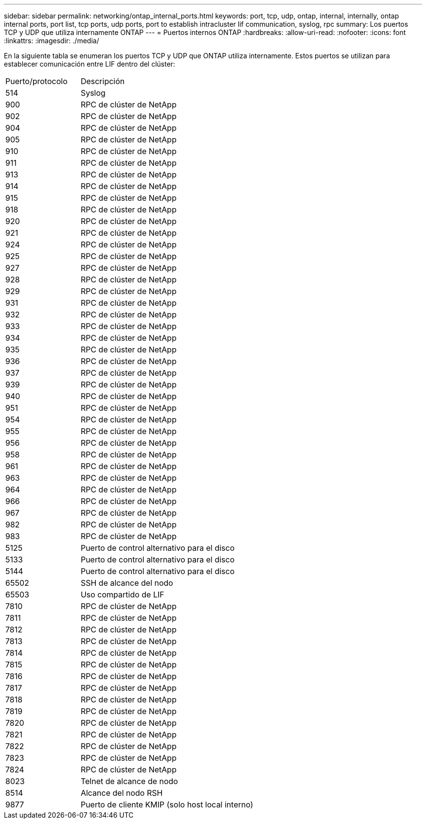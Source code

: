 ---
sidebar: sidebar 
permalink: networking/ontap_internal_ports.html 
keywords: port, tcp, udp, ontap, internal, internally, ontap internal ports, port list, tcp ports, udp ports, port to establish intracluster lif communication, syslog, rpc 
summary: Los puertos TCP y UDP que utiliza internamente ONTAP 
---
= Puertos internos ONTAP
:hardbreaks:
:allow-uri-read: 
:nofooter: 
:icons: font
:linkattrs: 
:imagesdir: ./media/


[role="lead"]
En la siguiente tabla se enumeran los puertos TCP y UDP que ONTAP utiliza internamente. Estos puertos se utilizan para establecer comunicación entre LIF dentro del clúster:

[cols="30,70"]
|===


| Puerto/protocolo | Descripción 


| 514 | Syslog 


| 900 | RPC de clúster de NetApp 


| 902 | RPC de clúster de NetApp 


| 904 | RPC de clúster de NetApp 


| 905 | RPC de clúster de NetApp 


| 910 | RPC de clúster de NetApp 


| 911 | RPC de clúster de NetApp 


| 913 | RPC de clúster de NetApp 


| 914 | RPC de clúster de NetApp 


| 915 | RPC de clúster de NetApp 


| 918 | RPC de clúster de NetApp 


| 920 | RPC de clúster de NetApp 


| 921 | RPC de clúster de NetApp 


| 924 | RPC de clúster de NetApp 


| 925 | RPC de clúster de NetApp 


| 927 | RPC de clúster de NetApp 


| 928 | RPC de clúster de NetApp 


| 929 | RPC de clúster de NetApp 


| 931 | RPC de clúster de NetApp 


| 932 | RPC de clúster de NetApp 


| 933 | RPC de clúster de NetApp 


| 934 | RPC de clúster de NetApp 


| 935 | RPC de clúster de NetApp 


| 936 | RPC de clúster de NetApp 


| 937 | RPC de clúster de NetApp 


| 939 | RPC de clúster de NetApp 


| 940 | RPC de clúster de NetApp 


| 951 | RPC de clúster de NetApp 


| 954 | RPC de clúster de NetApp 


| 955 | RPC de clúster de NetApp 


| 956 | RPC de clúster de NetApp 


| 958 | RPC de clúster de NetApp 


| 961 | RPC de clúster de NetApp 


| 963 | RPC de clúster de NetApp 


| 964 | RPC de clúster de NetApp 


| 966 | RPC de clúster de NetApp 


| 967 | RPC de clúster de NetApp 


| 982 | RPC de clúster de NetApp 


| 983 | RPC de clúster de NetApp 


| 5125 | Puerto de control alternativo para el disco 


| 5133 | Puerto de control alternativo para el disco 


| 5144 | Puerto de control alternativo para el disco 


| 65502 | SSH de alcance del nodo 


| 65503 | Uso compartido de LIF 


| 7810 | RPC de clúster de NetApp 


| 7811 | RPC de clúster de NetApp 


| 7812 | RPC de clúster de NetApp 


| 7813 | RPC de clúster de NetApp 


| 7814 | RPC de clúster de NetApp 


| 7815 | RPC de clúster de NetApp 


| 7816 | RPC de clúster de NetApp 


| 7817 | RPC de clúster de NetApp 


| 7818 | RPC de clúster de NetApp 


| 7819 | RPC de clúster de NetApp 


| 7820 | RPC de clúster de NetApp 


| 7821 | RPC de clúster de NetApp 


| 7822 | RPC de clúster de NetApp 


| 7823 | RPC de clúster de NetApp 


| 7824 | RPC de clúster de NetApp 


| 8023 | Telnet de alcance de nodo 


| 8514 | Alcance del nodo RSH 


| 9877 | Puerto de cliente KMIP (solo host local interno) 
|===
